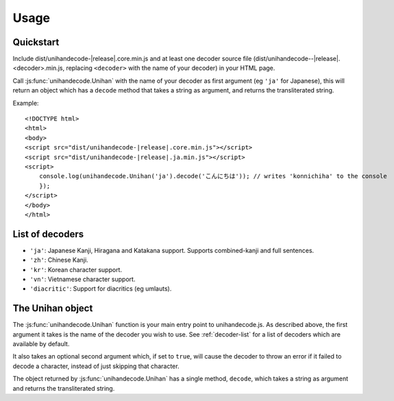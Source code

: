 #####
Usage
#####


.. highlight:: html


**********
Quickstart
**********

Include dist/unihandecode-|release|.core.min.js and at least one decoder source file
(dist/unihandecode--|release|.<decoder>.min.js, replacing ``<decoder>`` with the name of your decoder) in your HTML
page.

Call :js:func:`unihandecode.Unihan` with the name of your decoder as first argument (eg ``'ja'`` for Japanese), this
will return an object which has a ``decode`` method that takes a string as argument, and returns the transliterated
string.

Example:

.. parsed-literal::

    <!DOCTYPE html>
    <html>
    <body>
    <script src="dist/unihandecode-|release|.core.min.js"></script>
    <script src="dist/unihandecode-|release|.ja.min.js"></script>
    <script>
        console.log(unihandecode.Unihan('ja').decode('こんにちは')); // writes 'konnichiha' to the console
        });
    </script>
    </body>
    </html>


.. _decoder-list:

****************
List of decoders
****************

* ``'ja'``: Japanese Kanji, Hiragana and Katakana support. Supports combined-kanji and full sentences.
* ``'zh'``: Chinese Kanji.
* ``'kr'``: Korean character support.
* ``'vn'``: Vietnamese character support.
* ``'diacritic'``: Support for diacritics (eg umlauts).


*****************
The Unihan object
*****************

The :js:func:`unihandecode.Unihan` function is your main entry point to unihandecode.js. As described above, the first
argument it takes is the name of the decoder you wish to use. See :ref:`decoder-list` for a list of decoders which are
available by default.

It also takes an optional second argument which, if set to ``true``, will cause the decoder to throw an error if it failed
to decode a character, instead of just skipping that character.

The object returned by :js:func:`unihandecode.Unihan` has a single method, ``decode``, which takes a string as argument
and returns the transliterated string.
